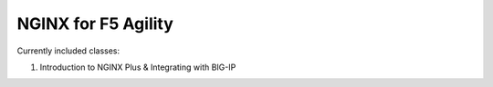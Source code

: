 NGINX for F5 Agility
====================

Currently included classes:

#. Introduction to NGINX Plus & Integrating with BIG-IP
